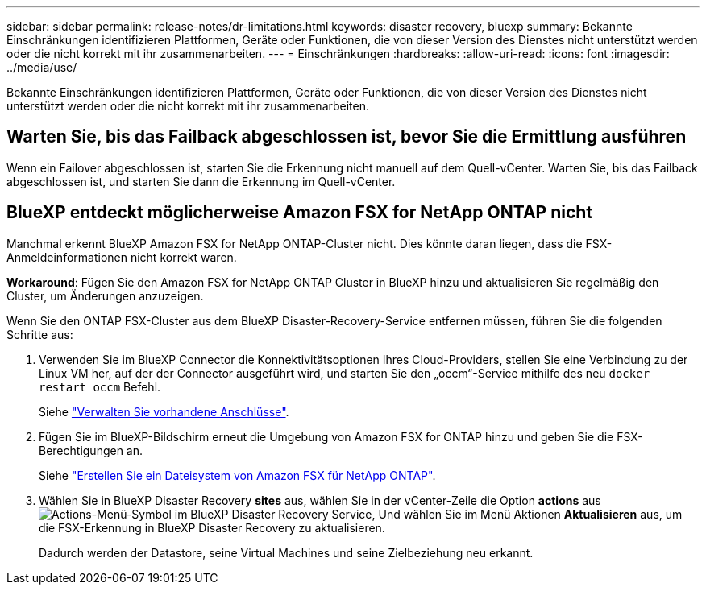 ---
sidebar: sidebar 
permalink: release-notes/dr-limitations.html 
keywords: disaster recovery, bluexp 
summary: Bekannte Einschränkungen identifizieren Plattformen, Geräte oder Funktionen, die von dieser Version des Dienstes nicht unterstützt werden oder die nicht korrekt mit ihr zusammenarbeiten. 
---
= Einschränkungen
:hardbreaks:
:allow-uri-read: 
:icons: font
:imagesdir: ../media/use/


[role="lead"]
Bekannte Einschränkungen identifizieren Plattformen, Geräte oder Funktionen, die von dieser Version des Dienstes nicht unterstützt werden oder die nicht korrekt mit ihr zusammenarbeiten.



== Warten Sie, bis das Failback abgeschlossen ist, bevor Sie die Ermittlung ausführen

Wenn ein Failover abgeschlossen ist, starten Sie die Erkennung nicht manuell auf dem Quell-vCenter. Warten Sie, bis das Failback abgeschlossen ist, und starten Sie dann die Erkennung im Quell-vCenter.



== BlueXP entdeckt möglicherweise Amazon FSX for NetApp ONTAP nicht

Manchmal erkennt BlueXP Amazon FSX for NetApp ONTAP-Cluster nicht. Dies könnte daran liegen, dass die FSX-Anmeldeinformationen nicht korrekt waren.

*Workaround*: Fügen Sie den Amazon FSX for NetApp ONTAP Cluster in BlueXP hinzu und aktualisieren Sie regelmäßig den Cluster, um Änderungen anzuzeigen.

Wenn Sie den ONTAP FSX-Cluster aus dem BlueXP Disaster-Recovery-Service entfernen müssen, führen Sie die folgenden Schritte aus:

. Verwenden Sie im BlueXP Connector die Konnektivitätsoptionen Ihres Cloud-Providers, stellen Sie eine Verbindung zu der Linux VM her, auf der der Connector ausgeführt wird, und starten Sie den „occm“-Service mithilfe des neu `docker restart occm` Befehl.
+
Siehe https://docs.netapp.com/us-en/bluexp-setup-admin/task-managing-connectors.html#connect-to-the-linux-vm["Verwalten Sie vorhandene Anschlüsse"^].

. Fügen Sie im BlueXP-Bildschirm erneut die Umgebung von Amazon FSX for ONTAP hinzu und geben Sie die FSX-Berechtigungen an.
+
Siehe https://docs.aws.amazon.com/fsx/latest/ONTAPGuide/getting-started-step1.html["Erstellen Sie ein Dateisystem von Amazon FSX für NetApp ONTAP"^].

. Wählen Sie in BlueXP Disaster Recovery *sites* aus, wählen Sie in der vCenter-Zeile die Option *actions* aus image:../use/icon-vertical-dots.png["Actions-Menü-Symbol im BlueXP Disaster Recovery Service"], Und wählen Sie im Menü Aktionen *Aktualisieren* aus, um die FSX-Erkennung in BlueXP Disaster Recovery zu aktualisieren.
+
Dadurch werden der Datastore, seine Virtual Machines und seine Zielbeziehung neu erkannt.


